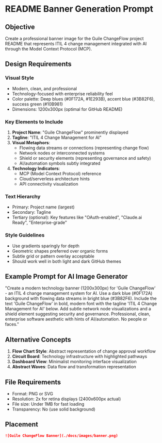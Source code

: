 * README Banner Generation Prompt
:PROPERTIES:
:CUSTOM_ID: readme-banner-generation-prompt
:END:
** Objective
:PROPERTIES:
:CUSTOM_ID: objective
:END:
Create a professional banner image for the Guile ChangeFlow project
README that represents ITIL 4 change management integrated with AI
through the Model Context Protocol (MCP).

** Design Requirements
:PROPERTIES:
:CUSTOM_ID: design-requirements
:END:
*** Visual Style
:PROPERTIES:
:CUSTOM_ID: visual-style
:END:
- Modern, clean, and professional
- Technology-focused with enterprise reliability feel
- Color palette: Deep blues (#0F172A, #1E293B), accent blue (#3B82F6),
  success green (#10B981)
- Dimensions: 1200x300px (optimal for GitHub README)

*** Key Elements to Include
:PROPERTIES:
:CUSTOM_ID: key-elements-to-include
:END:
1. *Project Name*: "Guile ChangeFlow" prominently displayed
2. *Tagline*: "ITIL 4 Change Management for AI"
3. *Visual Metaphors*:
   - Flowing data streams or connections (representing change flow)
   - Network nodes or interconnected systems
   - Shield or security elements (representing governance and safety)
   - AI/automation symbols subtly integrated
4. *Technology Indicators*:
   - MCP (Model Context Protocol) reference
   - Cloud/serverless architecture hints
   - API connectivity visualization

*** Text Hierarchy
:PROPERTIES:
:CUSTOM_ID: text-hierarchy
:END:
- Primary: Project name (largest)
- Secondary: Tagline
- Tertiary (optional): Key features like "OAuth-enabled", "Claude.ai
  Ready", "Enterprise-grade"

*** Style Guidelines
:PROPERTIES:
:CUSTOM_ID: style-guidelines
:END:
- Use gradients sparingly for depth
- Geometric shapes preferred over organic forms
- Subtle grid or pattern overlay acceptable
- Should work well in both light and dark GitHub themes

** Example Prompt for AI Image Generator
:PROPERTIES:
:CUSTOM_ID: example-prompt-for-ai-image-generator
:END:
"Create a modern technology banner (1200x300px) for 'Guile ChangeFlow' -
an ITIL 4 change management system for AI. Use a dark blue (#0F172A)
background with flowing data streams in bright blue (#3B82F6). Include
the text 'Guile ChangeFlow' in bold, modern font with the tagline 'ITIL
4 Change Management for AI' below. Add subtle network node
visualizations and a shield element suggesting security and governance.
Professional, clean, enterprise software aesthetic with hints of
AI/automation. No people or faces."

** Alternative Concepts
:PROPERTIES:
:CUSTOM_ID: alternative-concepts
:END:
1. *Flow Chart Style*: Abstract representation of change approval
   workflow
2. *Circuit Board*: Technology infrastructure with highlighted pathways
3. *Dashboard View*: Minimalist monitoring interface visualization
4. *Abstract Waves*: Data flow and transformation representation

** File Requirements
:PROPERTIES:
:CUSTOM_ID: file-requirements
:END:
- Format: PNG or SVG
- Resolution: 2x for retina displays (2400x600px actual)
- File size: Under 1MB for fast loading
- Transparency: No (use solid background)

** Placement
:PROPERTIES:
:CUSTOM_ID: placement
:END:
#+begin_src markdown
![Guile ChangeFlow Banner](./docs/images/banner.png)
#+end_src
